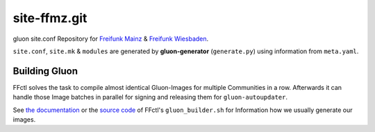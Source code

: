 site-ffmz.git
=============

gluon site.conf Repository for `Freifunk Mainz`_ & `Freifunk Wiesbaden`_.

.. _Freifunk Mainz: http://www.freifunk-mainz.de/
.. _Freifunk Wiesbaden: http://www.freifunk-wiesbaden.de/

``site.conf``, ``site.mk`` & ``modules`` are generated by **gluon-generator** (``generate.py``) using information from ``meta.yaml``.

Building Gluon
--------------

FFctl solves the task to compile almost identical Gluon-Images for multiple Communities in a row.
Afterwards it can handle those Image batches in parallel for signing and releasing them for ``gluon-autoupdater``.

See `the documentation`_ or the `source code`_ of FFctl's ``gluon_builder.sh`` for Information how we usually generate our images.

.. _the documentation: https://ffctl.readthedocs.org/en/latest/gluonbuilder.html
.. _source code: https://github.com/freifunk-mwu/ffctl
